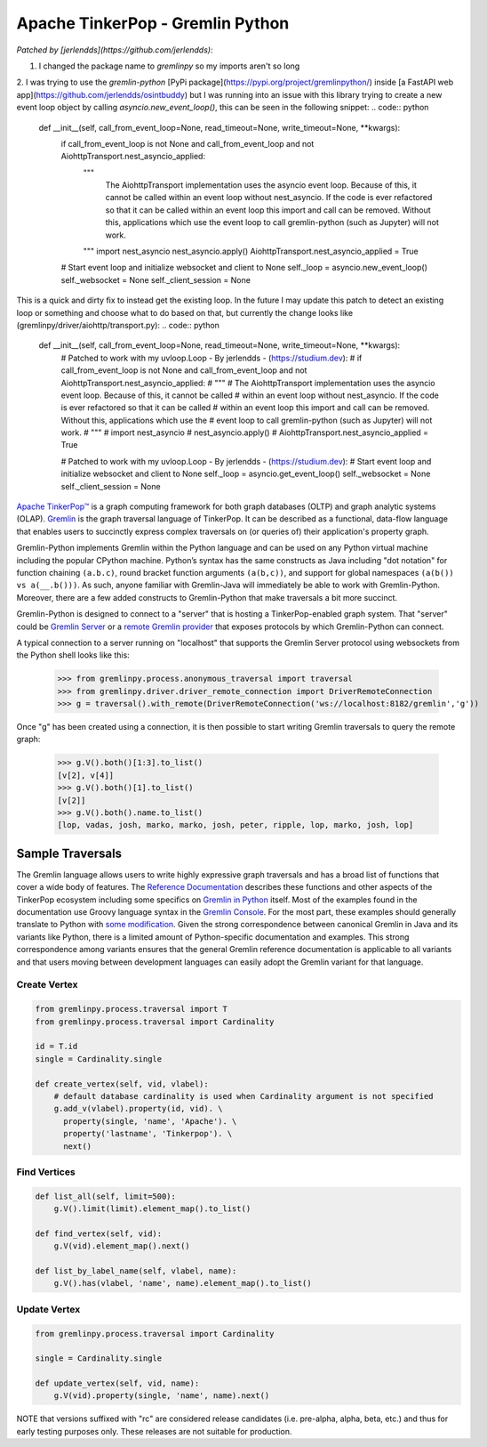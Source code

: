 .. Licensed to the Apache Software Foundation (ASF) under one
.. or more contributor license agreements.  See the NOTICE file
.. distributed with this work for additional information
.. regarding copyright ownership.  The ASF licenses this file
.. to you under the Apache License, Version 2.0 (the
.. "License"); you may not use this file except in compliance
.. with the License.  You may obtain a copy of the License at
..
..  http://www.apache.org/licenses/LICENSE-2.0
..
.. Unless required by applicable law or agreed to in writing,
.. software distributed under the License is distributed on an
.. "AS IS" BASIS, WITHOUT WARRANTIES OR CONDITIONS OF ANY
.. KIND, either express or implied.  See the License for the
.. specific language governing permissions and limitations
.. under the License.

=================================
Apache TinkerPop - Gremlin Python 
=================================

*Patched by [jerlendds](https://github.com/jerlendds)*:

1. I changed the package name to `gremlinpy` so my imports aren't so long

2. I was trying to use the `gremlin-python` [PyPi package](https://pypi.org/project/gremlinpython/) inside [a FastAPI web app](https://github.com/jerlendds/osintbuddy) but I was running into an issue with this library trying to create a new event loop object by calling `asyncio.new_event_loop()`, this can be seen in the following snippet:  
.. code:: python
    def __init__(self, call_from_event_loop=None, read_timeout=None, write_timeout=None, **kwargs):
        if call_from_event_loop is not None and call_from_event_loop and not AiohttpTransport.nest_asyncio_applied:
            """ 
                The AiohttpTransport implementation uses the asyncio event loop. Because of this, it cannot be called 
                within an event loop without nest_asyncio. If the code is ever refactored so that it can be called 
                within an event loop this import and call can be removed. Without this, applications which use the 
                event loop to call gremlin-python (such as Jupyter) will not work.
            """
            import nest_asyncio
            nest_asyncio.apply()
            AiohttpTransport.nest_asyncio_applied = True

        # Start event loop and initialize websocket and client to None
        self._loop = asyncio.new_event_loop()
        self._websocket = None
        self._client_session = None
      
    
This is a quick and dirty fix to instead get the existing loop. In the future I may update this patch to detect an existing loop or something and choose what to do based on that, but currently the change looks like (gremlinpy/driver/aiohttp/transport.py):  
.. code:: python
    def __init__(self, call_from_event_loop=None, read_timeout=None, write_timeout=None, **kwargs):
        # Patched to work with my uvloop.Loop - By jerlendds - (https://studium.dev):
        # if call_from_event_loop is not None and call_from_event_loop and not AiohttpTransport.nest_asyncio_applied:
        #     """ 
        #         The AiohttpTransport implementation uses the asyncio event loop. Because of this, it cannot be called 
        #         within an event loop without nest_asyncio. If the code is ever refactored so that it can be called 
        #         within an event loop this import and call can be removed. Without this, applications which use the 
        #         event loop to call gremlin-python (such as Jupyter) will not work.
        #     """
        #     import nest_asyncio
        #     nest_asyncio.apply()
        #     AiohttpTransport.nest_asyncio_applied = True

        # Patched to work with my uvloop.Loop - By jerlendds - (https://studium.dev):
        # Start event loop and initialize websocket and client to None
        self._loop = asyncio.get_event_loop()
        self._websocket = None
        self._client_session = None



`Apache TinkerPop™ <https://tinkerpop.apache.org>`_
is a graph computing framework for both graph databases (OLTP) and
graph analytic systems (OLAP). `Gremlin <https://tinkerpop.apache.org/gremlin.html>`_
is the graph traversal language of
TinkerPop. It can be described as a functional, data-flow language that enables users to succinctly express complex
traversals on (or queries of) their application's property graph.

Gremlin-Python implements Gremlin within the Python language and can be used on any Python virtual machine including
the popular CPython machine. Python’s syntax has the same constructs as Java including "dot notation" for function
chaining ``(a.b.c)``, round bracket function arguments ``(a(b,c))``, and support for global namespaces
``(a(b()) vs a(__.b()))``. As such, anyone familiar with Gremlin-Java will immediately be able to work with
Gremlin-Python. Moreover, there are a few added constructs to Gremlin-Python that make traversals a bit more succinct.

Gremlin-Python is designed to connect to a "server" that is hosting a TinkerPop-enabled graph system. That "server"
could be `Gremlin Server <https://tinkerpop.apache.org/docs/current/reference/#gremlin-server>`_ or a
`remote Gremlin provider <https://tinkerpop.apache.org/docs/current/reference/#connecting-rgp>`_ that exposes
protocols by which Gremlin-Python can connect.

A typical connection to a server running on "localhost" that supports the Gremlin Server protocol using websockets
from the Python shell looks like this:

    >>> from gremlinpy.process.anonymous_traversal import traversal
    >>> from gremlinpy.driver.driver_remote_connection import DriverRemoteConnection
    >>> g = traversal().with_remote(DriverRemoteConnection('ws://localhost:8182/gremlin','g'))

Once "g" has been created using a connection, it is then possible to start writing Gremlin traversals to query the
remote graph:

    >>> g.V().both()[1:3].to_list()
    [v[2], v[4]]
    >>> g.V().both()[1].to_list()
    [v[2]]
    >>> g.V().both().name.to_list()
    [lop, vadas, josh, marko, marko, josh, peter, ripple, lop, marko, josh, lop]

-----------------
Sample Traversals
-----------------

The Gremlin language allows users to write highly expressive graph traversals and has a broad list of functions that
cover a wide body of features. The `Reference Documentation <https://tinkerpop.apache.org/docs/current/reference/#graph-traversal-steps>`_
describes these functions and other aspects of the TinkerPop ecosystem including some specifics on
`Gremlin in Python <https://tinkerpop.apache.org/docs/current/reference/#gremlin-python>`_ itself. Most of the
examples found in the documentation use Groovy language syntax in the
`Gremlin Console <https://tinkerpop.apache.org/docs/current/tutorials/the-gremlin-console/>`_.
For the most part, these examples should generally translate to Python with
`some modification <https://tinkerpop.apache.org/docs/current/reference/#gremlin-python-differences>`_. Given the
strong correspondence between canonical Gremlin in Java and its variants like Python, there is a limited amount of
Python-specific documentation and examples. This strong correspondence among variants ensures that the general
Gremlin reference documentation is applicable to all variants and that users moving between development languages can
easily adopt the Gremlin variant for that language.

Create Vertex
^^^^^^^^^^^^^

.. code:: python

    from gremlinpy.process.traversal import T
    from gremlinpy.process.traversal import Cardinality

    id = T.id
    single = Cardinality.single

    def create_vertex(self, vid, vlabel):
        # default database cardinality is used when Cardinality argument is not specified
        g.add_v(vlabel).property(id, vid). \
          property(single, 'name', 'Apache'). \
          property('lastname', 'Tinkerpop'). \
          next()

Find Vertices
^^^^^^^^^^^^^

.. code:: python

    def list_all(self, limit=500):
        g.V().limit(limit).element_map().to_list()

    def find_vertex(self, vid):
        g.V(vid).element_map().next()

    def list_by_label_name(self, vlabel, name):
        g.V().has(vlabel, 'name', name).element_map().to_list()

Update Vertex
^^^^^^^^^^^^^

.. code:: python

    from gremlinpy.process.traversal import Cardinality

    single = Cardinality.single

    def update_vertex(self, vid, name):
        g.V(vid).property(single, 'name', name).next()

NOTE that versions suffixed with "rc" are considered release candidates (i.e. pre-alpha, alpha, beta, etc.) and
thus for early testing purposes only. These releases are not suitable for production.